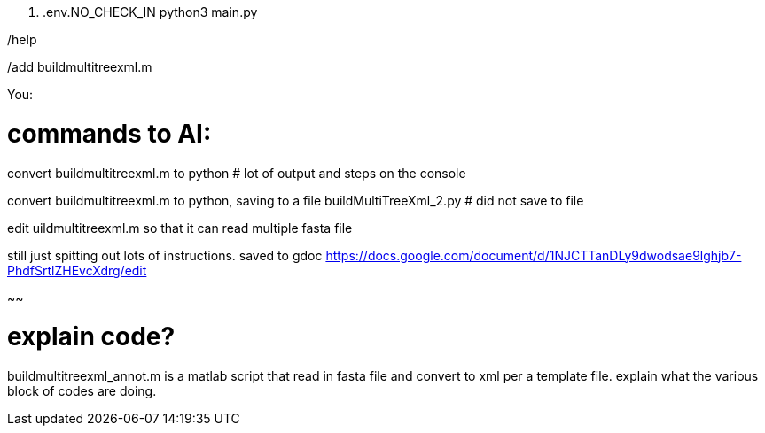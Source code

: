 . .env.NO_CHECK_IN
python3 main.py

/help

/add buildmultitreexml.m 

You: 

# commands to AI:

convert buildmultitreexml.m to python
# lot of output and steps on the console

convert buildmultitreexml.m to python, saving to a file buildMultiTreeXml_2.py
# did not save to file



edit uildmultitreexml.m so that it can read multiple fasta file 

still just spitting out lots of instructions.
saved to gdoc
https://docs.google.com/document/d/1NJCTTanDLy9dwodsae9lghjb7-PhdfSrtlZHEvcXdrg/edit


~~

# explain code?

buildmultitreexml_annot.m is a matlab script that read in fasta file and convert to xml per a template file.  explain what the various block of codes are doing.

